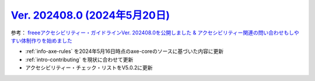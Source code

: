 .. _ver-202408-0:

**********************************************************************************************
`Ver. 202408.0 (2024年5月20日) <https://github.com/freee/a11y-guidelines/releases/202408.0>`__
**********************************************************************************************

参考： `freeeアクセシビリティー・ガイドラインVer. 202408.0を公開しました & アクセシビリティー関連の問い合わせもしやすい体制作りを始めました <https://developers.freee.co.jp/entry/a11y-guidelines-202408.0>`__

*  :ref:`info-axe-rules` を2024年5月16日時点のaxe-coreのソースに基づいた内容に更新
*  :ref:`intro-contributing` を現状に合わせて更新
*  アクセシビリティー・チェック・リストをV5.0.2に更新
